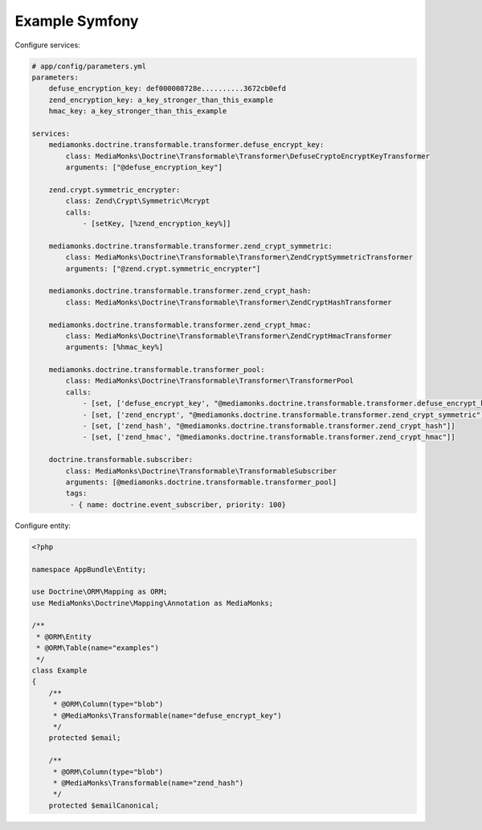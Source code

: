 Example Symfony
===============

Configure services:

.. code-block:: yaml

    # app/config/parameters.yml
    parameters:
        defuse_encryption_key: def000008728e..........3672cb0efd
        zend_encryption_key: a_key_stronger_than_this_example
        hmac_key: a_key_stronger_than_this_example

    services:
        mediamonks.doctrine.transformable.transformer.defuse_encrypt_key:
            class: MediaMonks\Doctrine\Transformable\Transformer\DefuseCryptoEncryptKeyTransformer
            arguments: ["@defuse_encryption_key"]

        zend.crypt.symmetric_encrypter:
            class: Zend\Crypt\Symmetric\Mcrypt
            calls:
                - [setKey, [%zend_encryption_key%]]

        mediamonks.doctrine.transformable.transformer.zend_crypt_symmetric:
            class: MediaMonks\Doctrine\Transformable\Transformer\ZendCryptSymmetricTransformer
            arguments: ["@zend.crypt.symmetric_encrypter"]

        mediamonks.doctrine.transformable.transformer.zend_crypt_hash:
            class: MediaMonks\Doctrine\Transformable\Transformer\ZendCryptHashTransformer

        mediamonks.doctrine.transformable.transformer.zend_crypt_hmac:
            class: MediaMonks\Doctrine\Transformable\Transformer\ZendCryptHmacTransformer
            arguments: [%hmac_key%]

        mediamonks.doctrine.transformable.transformer_pool:
            class: MediaMonks\Doctrine\Transformable\Transformer\TransformerPool
            calls:
                - [set, ['defuse_encrypt_key', "@mediamonks.doctrine.transformable.transformer.defuse_encrypt_key"]]
                - [set, ['zend_encrypt', "@mediamonks.doctrine.transformable.transformer.zend_crypt_symmetric"]]
                - [set, ['zend_hash', "@mediamonks.doctrine.transformable.transformer.zend_crypt_hash"]]
                - [set, ['zend_hmac', "@mediamonks.doctrine.transformable.transformer.zend_crypt_hmac"]]

        doctrine.transformable.subscriber:
            class: MediaMonks\Doctrine\Transformable\TransformableSubscriber
            arguments: [@mediamonks.doctrine.transformable.transformer_pool]
            tags:
             - { name: doctrine.event_subscriber, priority: 100}

Configure entity:

.. code-block:: php

    <?php

    namespace AppBundle\Entity;

    use Doctrine\ORM\Mapping as ORM;
    use MediaMonks\Doctrine\Mapping\Annotation as MediaMonks;

    /**
     * @ORM\Entity
     * @ORM\Table(name="examples")
     */
    class Example
    {
        /**
         * @ORM\Column(type="blob")
         * @MediaMonks\Transformable(name="defuse_encrypt_key")
         */
        protected $email;

        /**
         * @ORM\Column(type="blob")
         * @MediaMonks\Transformable(name="zend_hash")
         */
        protected $emailCanonical;
